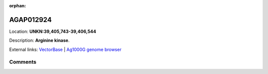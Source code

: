 :orphan:



AGAP012924
==========

Location: **UNKN:39,405,743-39,406,544**



Description: **Arginine kinase**.

External links:
`VectorBase <https://www.vectorbase.org/Anopheles_gambiae/Gene/Summary?g=AGAP012924>`_ |
`Ag1000G genome browser <https://www.malariagen.net/apps/ag1000g/phase1-AR3/index.html?genome_region=UNKN:39405743-39406544#genomebrowser>`_





Comments
--------


.. raw:: html

    <div id="disqus_thread"></div>
    <script>
    
    var disqus_config = function () {
        this.page.identifier = '/gene/{{ gene.id }}';
    };
    
    (function() { // DON'T EDIT BELOW THIS LINE
    var d = document, s = d.createElement('script');
    s.src = 'https://agam-selection-atlas.disqus.com/embed.js';
    s.setAttribute('data-timestamp', +new Date());
    (d.head || d.body).appendChild(s);
    })();
    </script>
    <noscript>Please enable JavaScript to view the <a href="https://disqus.com/?ref_noscript">comments.</a></noscript>


